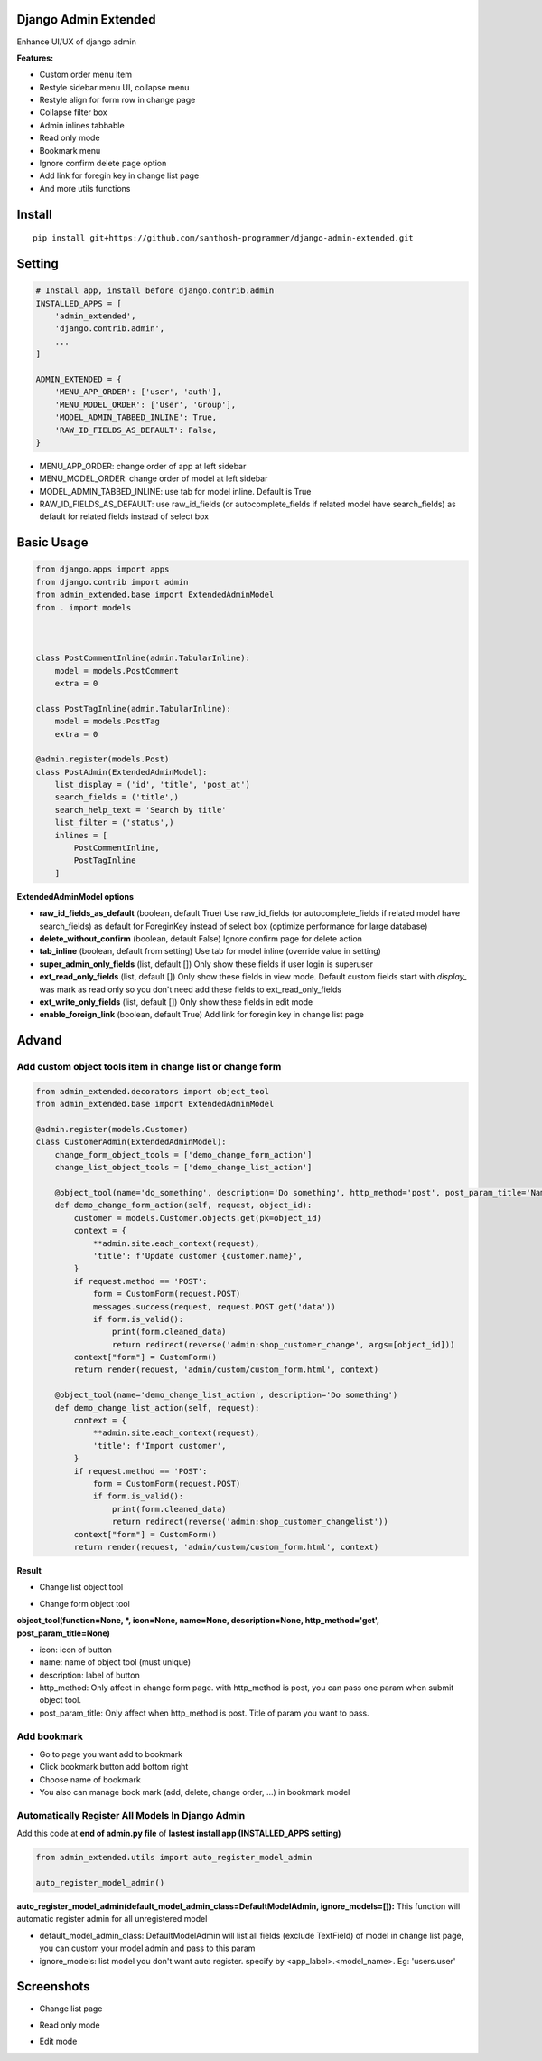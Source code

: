 Django Admin Extended
===================

Enhance UI/UX of django admin

**Features:**

- Custom order menu item
- Restyle sidebar menu UI, collapse menu
- Restyle align for form row in change page
- Collapse filter box
- Admin inlines tabbable
- Read only mode
- Bookmark menu
- Ignore confirm delete page option
- Add link for foregin key in change list page
- And more utils functions


Install
=======

::

    pip install git+https://github.com/santhosh-programmer/django-admin-extended.git

Setting
=======

.. code:: python

    # Install app, install before django.contrib.admin
    INSTALLED_APPS = [
        'admin_extended',
        'django.contrib.admin',
        ...
    ]

    ADMIN_EXTENDED = {
        'MENU_APP_ORDER': ['user', 'auth'],
        'MENU_MODEL_ORDER': ['User', 'Group'],
        'MODEL_ADMIN_TABBED_INLINE': True,
        'RAW_ID_FIELDS_AS_DEFAULT': False,
    }
    
- MENU_APP_ORDER: change order of app at left sidebar
- MENU_MODEL_ORDER: change order of model at left sidebar
- MODEL_ADMIN_TABBED_INLINE: use tab for model inline. Default is True
- RAW_ID_FIELDS_AS_DEFAULT: use raw_id_fields (or autocomplete_fields if related model have search_fields) as default for related fields instead of select box



Basic Usage
=======

.. code:: python

    from django.apps import apps
    from django.contrib import admin
    from admin_extended.base import ExtendedAdminModel
    from . import models



    class PostCommentInline(admin.TabularInline):
        model = models.PostComment
        extra = 0

    class PostTagInline(admin.TabularInline):
        model = models.PostTag
        extra = 0

    @admin.register(models.Post)
    class PostAdmin(ExtendedAdminModel):
        list_display = ('id', 'title', 'post_at')
        search_fields = ('title',)
        search_help_text = 'Search by title'
        list_filter = ('status',)
        inlines = [
            PostCommentInline,
            PostTagInline
        ]

**ExtendedAdminModel options**

- **raw_id_fields_as_default** (boolean, default True) Use raw_id_fields (or autocomplete_fields if related model have search_fields) as default for ForeginKey instead of select box (optimize performance for large database)
- **delete_without_confirm** (boolean, default False) Ignore confirm page for delete action
- **tab_inline** (boolean, default from setting) Use tab for model inline (override value in setting)
- **super_admin_only_fields** (list, default []) Only show these fields if user login is superuser
- **ext_read_only_fields** (list, default []) Only show these fields in view mode. Default custom fields start with `display_` was mark as read only so you don't need add these fields to ext_read_only_fields
- **ext_write_only_fields** (list, default []) Only show these fields in edit mode
- **enable_foreign_link** (boolean, default True) Add link for foregin key in change list page


Advand
=======
Add custom object tools item in change list or change form
------

.. code:: python

    from admin_extended.decorators import object_tool
    from admin_extended.base import ExtendedAdminModel

    @admin.register(models.Customer)
    class CustomerAdmin(ExtendedAdminModel):
        change_form_object_tools = ['demo_change_form_action']
        change_list_object_tools = ['demo_change_list_action']

        @object_tool(name='do_something', description='Do something', http_method='post', post_param_title='Name')
        def demo_change_form_action(self, request, object_id):
            customer = models.Customer.objects.get(pk=object_id)
            context = {
                **admin.site.each_context(request),
                'title': f'Update customer {customer.name}',
            }
            if request.method == 'POST':
                form = CustomForm(request.POST)
                messages.success(request, request.POST.get('data'))
                if form.is_valid():
                    print(form.cleaned_data)
                    return redirect(reverse('admin:shop_customer_change', args=[object_id]))
            context["form"] = CustomForm()
            return render(request, 'admin/custom/custom_form.html', context)
        
        @object_tool(name='demo_change_list_action', description='Do something')
        def demo_change_list_action(self, request):
            context = {
                **admin.site.each_context(request),
                'title': f'Import customer',
            }
            if request.method == 'POST':
                form = CustomForm(request.POST)
                if form.is_valid():
                    print(form.cleaned_data)
                    return redirect(reverse('admin:shop_customer_changelist'))
            context["form"] = CustomForm()
            return render(request, 'admin/custom/custom_form.html', context)

**Result**

- Change list object tool
.. image:: screenshots/demo-change-list-object-tools.png?raw=true

- Change form object tool
.. image:: screenshots/demo-change-form-object-tools.png?raw=true
.. image:: screenshots/demo-custom-object-tools.png?raw=true


**object_tool(function=None, *, icon=None, name=None, description=None, http_method='get', post_param_title=None)**

- icon: icon of button
- name: name of object tool (must unique)
- description: label of button
- http_method: Only affect in change form page. with http_method is post, you can pass one param when submit object tool.
- post_param_title: Only affect when http_method is post. Title of param you want to pass.

Add bookmark
------
- Go to page you want add to bookmark
- Click bookmark button add bottom right
- Choose name of bookmark
- You also can manage book mark (add, delete, change order, ...) in bookmark model

.. image:: screenshots/demo-bookmark.png?raw=true

Automatically Register All Models In Django Admin
----
Add this code at **end of admin.py file** of **lastest install app (INSTALLED_APPS setting)**

.. code:: python
    
    from admin_extended.utils import auto_register_model_admin

    auto_register_model_admin()

**auto_register_model_admin(default_model_admin_class=DefaultModelAdmin, ignore_models=[]):**
This function will automatic register admin for all unregistered model 

- default_model_admin_class: DefaultModelAdmin will list all fields (exclude TextField) of model in change list page, you can custom your model admin and pass to this param
- ignore_models: list model you don't want auto register. specify by <app_label>.<model_name>. Eg: 'users.user'


Screenshots
=======
- Change list page
.. image:: screenshots/change-list-page.png?raw=true

- Read only mode
.. image:: screenshots/view-mode.png?raw=true

- Edit mode
.. image:: screenshots/edit-mode.png?raw=true
